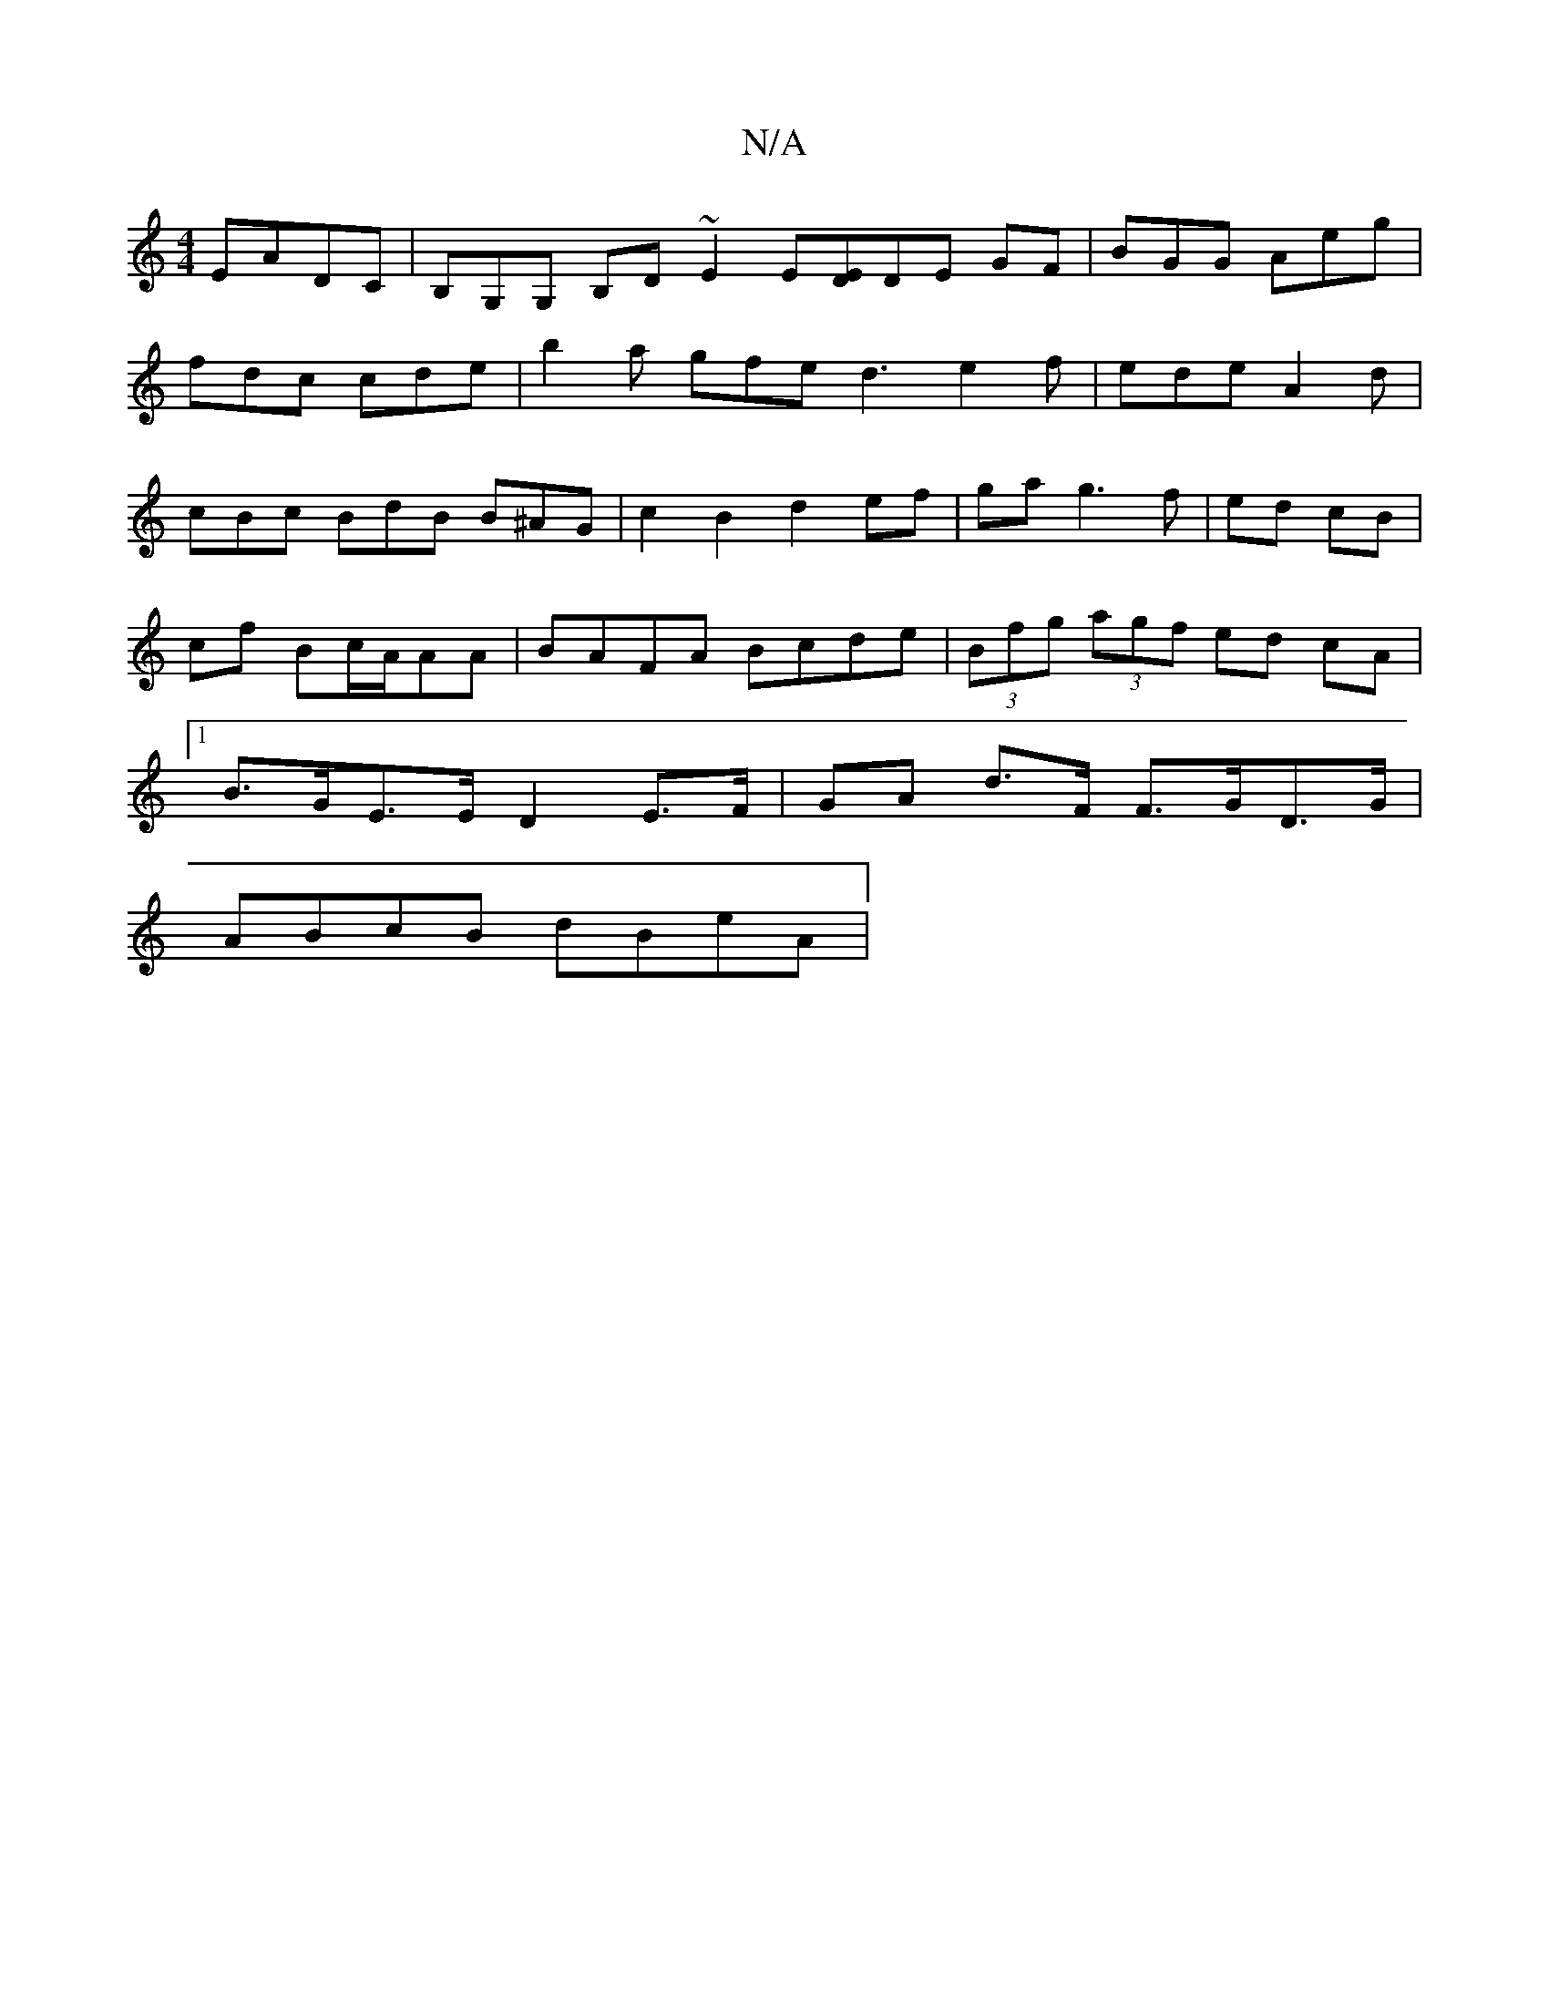 X:1
T:N/A
M:4/4
R:N/A
K:Cmajor
EADC | B,G,G, B,D ~E2 E[DE]DE GF|BGG Aeg|
fdc cde|b2a gfe d3 e2f|ede A2d|cBc BdB B^AG|c2B2 d2ef| ga g3f|ed cB|cf Bc/A/AA | BAFA Bcde | (3Bfg (3agf ed cA |[1 B>GE>E D2 E>F | GA d>F F>GD>G |
ABcB dBeA |